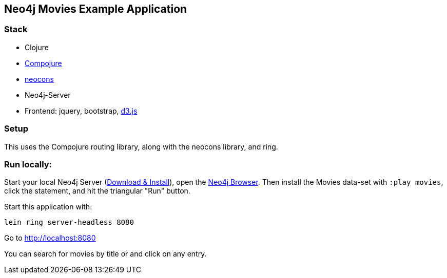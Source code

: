 == Neo4j Movies Example Application

=== Stack

* Clojure
* https://github.com/weavejester/compojure[Compojure]
* https://github.com/michaelklishin/neocons[neocons]
* Neo4j-Server
* Frontend: jquery, bootstrap, http://d3js.org/[d3.js]

=== Setup

This uses the Compojure routing library, along with the neocons library, and ring.

=== Run locally:

Start your local Neo4j Server (http://neo4j.com/download[Download & Install]), open the http://localhost:7474[Neo4j Browser].
Then install the Movies data-set with `:play movies`, click the statement, and hit the triangular "Run" button.

Start this application with:

[source,shell]
----
lein ring server-headless 8080
----

Go to http://localhost:8080

You can search for movies by title or and click on any entry.
